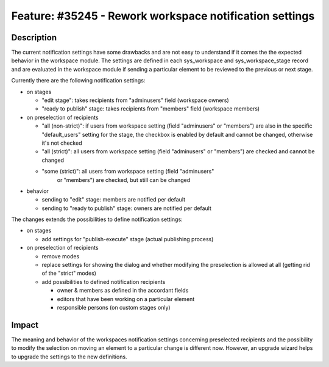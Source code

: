========================================================
Feature: #35245 - Rework workspace notification settings
========================================================

Description
===========

The current notification settings have some drawbacks and are not easy to
understand if it comes the the expected behavior in the workspace module.
The settings are defined in each sys_workspace and sys_workspace_stage
record and are evaluated in the workspace module if sending a particular
element to be reviewed to the previous or next stage.

Currently there are the following notification settings:

* on stages

  * "edit stage": takes recipients from "adminusers" field
    (workspace owners)

  * "ready to publish" stage: takes recipients from "members" field
    (workspace members)

* on preselection of recipients

  * "all (non-strict)": if users from workspace setting (field "adminusers"
    or "members") are also in the specific "default_users" setting for the
    stage, the checkbox is enabled by default and cannot be changed,
    otherwise it's not checked

  * "all (strict)": all users from workspace setting (field "adminusers"
    or "members") are checked and cannot be changed

  * "some (strict)": all users from workspace setting (field "adminusers"
     or "members") are checked, but still can be changed

* behavior

  * sending to "edit" stage: members are notified per default

  * sending to "ready to publish" stage: owners are notified per default

The changes extends the possibilities to define notification settings:

* on stages

  * add settings for "publish-execute" stage (actual publishing process)

* on preselection of recipients

  * remove modes

  * replace settings for showing the dialog and whether modifying the
    preselection is allowed at all (getting rid of the "strict" modes)

  * add possibilities to defined notification recipients

    * owner & members as defined in the accordant fields

    * editors that have been working on a particular element

    * responsible persons (on custom stages only)

Impact
======

The meaning and behavior of the workspaces notification settings concerning
preselected recipients and the possibility to modify the selection on moving
an element to a particular change is different now. However, an upgrade wizard
helps to upgrade the settings to the new definitions.